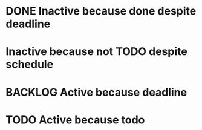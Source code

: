 * DONE Inactive because done despite deadline
  DEADLINE: <2019-10-13 Sun>
  :PROPERTIES:
  :active:   nil
  :END:
* Inactive because not TODO despite schedule
  SCHEDULED: <2019-10-13 Sun>
  :PROPERTIES:
  :active:   nil
  :END:
* BACKLOG Active because deadline
  DEADLINE: <2019-10-14 Mon>
  :PROPERTIES:
  :active:   t
  :END:
* TODO Active because todo
  :PROPERTIES:
  :active:   t
  :END:
